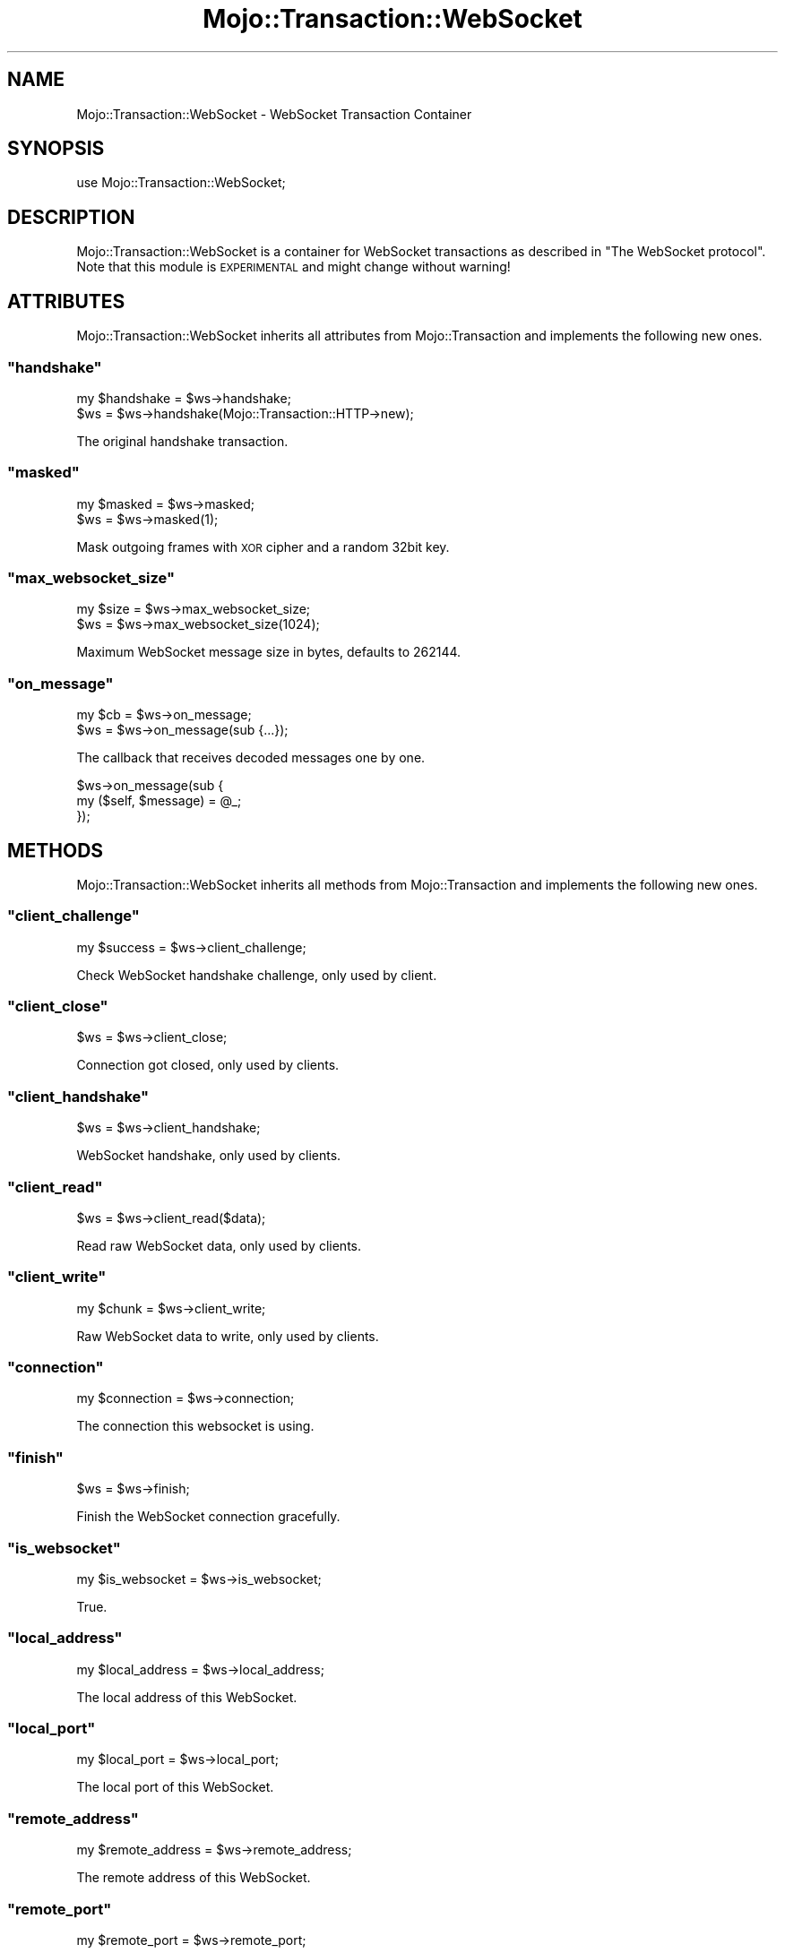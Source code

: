 .\" Automatically generated by Pod::Man 2.22 (Pod::Simple 3.07)
.\"
.\" Standard preamble:
.\" ========================================================================
.de Sp \" Vertical space (when we can't use .PP)
.if t .sp .5v
.if n .sp
..
.de Vb \" Begin verbatim text
.ft CW
.nf
.ne \\$1
..
.de Ve \" End verbatim text
.ft R
.fi
..
.\" Set up some character translations and predefined strings.  \*(-- will
.\" give an unbreakable dash, \*(PI will give pi, \*(L" will give a left
.\" double quote, and \*(R" will give a right double quote.  \*(C+ will
.\" give a nicer C++.  Capital omega is used to do unbreakable dashes and
.\" therefore won't be available.  \*(C` and \*(C' expand to `' in nroff,
.\" nothing in troff, for use with C<>.
.tr \(*W-
.ds C+ C\v'-.1v'\h'-1p'\s-2+\h'-1p'+\s0\v'.1v'\h'-1p'
.ie n \{\
.    ds -- \(*W-
.    ds PI pi
.    if (\n(.H=4u)&(1m=24u) .ds -- \(*W\h'-12u'\(*W\h'-12u'-\" diablo 10 pitch
.    if (\n(.H=4u)&(1m=20u) .ds -- \(*W\h'-12u'\(*W\h'-8u'-\"  diablo 12 pitch
.    ds L" ""
.    ds R" ""
.    ds C` ""
.    ds C' ""
'br\}
.el\{\
.    ds -- \|\(em\|
.    ds PI \(*p
.    ds L" ``
.    ds R" ''
'br\}
.\"
.\" Escape single quotes in literal strings from groff's Unicode transform.
.ie \n(.g .ds Aq \(aq
.el       .ds Aq '
.\"
.\" If the F register is turned on, we'll generate index entries on stderr for
.\" titles (.TH), headers (.SH), subsections (.SS), items (.Ip), and index
.\" entries marked with X<> in POD.  Of course, you'll have to process the
.\" output yourself in some meaningful fashion.
.ie \nF \{\
.    de IX
.    tm Index:\\$1\t\\n%\t"\\$2"
..
.    nr % 0
.    rr F
.\}
.el \{\
.    de IX
..
.\}
.\"
.\" Accent mark definitions (@(#)ms.acc 1.5 88/02/08 SMI; from UCB 4.2).
.\" Fear.  Run.  Save yourself.  No user-serviceable parts.
.    \" fudge factors for nroff and troff
.if n \{\
.    ds #H 0
.    ds #V .8m
.    ds #F .3m
.    ds #[ \f1
.    ds #] \fP
.\}
.if t \{\
.    ds #H ((1u-(\\\\n(.fu%2u))*.13m)
.    ds #V .6m
.    ds #F 0
.    ds #[ \&
.    ds #] \&
.\}
.    \" simple accents for nroff and troff
.if n \{\
.    ds ' \&
.    ds ` \&
.    ds ^ \&
.    ds , \&
.    ds ~ ~
.    ds /
.\}
.if t \{\
.    ds ' \\k:\h'-(\\n(.wu*8/10-\*(#H)'\'\h"|\\n:u"
.    ds ` \\k:\h'-(\\n(.wu*8/10-\*(#H)'\`\h'|\\n:u'
.    ds ^ \\k:\h'-(\\n(.wu*10/11-\*(#H)'^\h'|\\n:u'
.    ds , \\k:\h'-(\\n(.wu*8/10)',\h'|\\n:u'
.    ds ~ \\k:\h'-(\\n(.wu-\*(#H-.1m)'~\h'|\\n:u'
.    ds / \\k:\h'-(\\n(.wu*8/10-\*(#H)'\z\(sl\h'|\\n:u'
.\}
.    \" troff and (daisy-wheel) nroff accents
.ds : \\k:\h'-(\\n(.wu*8/10-\*(#H+.1m+\*(#F)'\v'-\*(#V'\z.\h'.2m+\*(#F'.\h'|\\n:u'\v'\*(#V'
.ds 8 \h'\*(#H'\(*b\h'-\*(#H'
.ds o \\k:\h'-(\\n(.wu+\w'\(de'u-\*(#H)/2u'\v'-.3n'\*(#[\z\(de\v'.3n'\h'|\\n:u'\*(#]
.ds d- \h'\*(#H'\(pd\h'-\w'~'u'\v'-.25m'\f2\(hy\fP\v'.25m'\h'-\*(#H'
.ds D- D\\k:\h'-\w'D'u'\v'-.11m'\z\(hy\v'.11m'\h'|\\n:u'
.ds th \*(#[\v'.3m'\s+1I\s-1\v'-.3m'\h'-(\w'I'u*2/3)'\s-1o\s+1\*(#]
.ds Th \*(#[\s+2I\s-2\h'-\w'I'u*3/5'\v'-.3m'o\v'.3m'\*(#]
.ds ae a\h'-(\w'a'u*4/10)'e
.ds Ae A\h'-(\w'A'u*4/10)'E
.    \" corrections for vroff
.if v .ds ~ \\k:\h'-(\\n(.wu*9/10-\*(#H)'\s-2\u~\d\s+2\h'|\\n:u'
.if v .ds ^ \\k:\h'-(\\n(.wu*10/11-\*(#H)'\v'-.4m'^\v'.4m'\h'|\\n:u'
.    \" for low resolution devices (crt and lpr)
.if \n(.H>23 .if \n(.V>19 \
\{\
.    ds : e
.    ds 8 ss
.    ds o a
.    ds d- d\h'-1'\(ga
.    ds D- D\h'-1'\(hy
.    ds th \o'bp'
.    ds Th \o'LP'
.    ds ae ae
.    ds Ae AE
.\}
.rm #[ #] #H #V #F C
.\" ========================================================================
.\"
.IX Title "Mojo::Transaction::WebSocket 3pm"
.TH Mojo::Transaction::WebSocket 3pm "2011-05-10" "perl v5.10.1" "User Contributed Perl Documentation"
.\" For nroff, turn off justification.  Always turn off hyphenation; it makes
.\" way too many mistakes in technical documents.
.if n .ad l
.nh
.SH "NAME"
Mojo::Transaction::WebSocket \- WebSocket Transaction Container
.SH "SYNOPSIS"
.IX Header "SYNOPSIS"
.Vb 1
\&  use Mojo::Transaction::WebSocket;
.Ve
.SH "DESCRIPTION"
.IX Header "DESCRIPTION"
Mojo::Transaction::WebSocket is a container for WebSocket transactions as
described in \f(CW\*(C`The WebSocket protocol\*(C'\fR.
Note that this module is \s-1EXPERIMENTAL\s0 and might change without warning!
.SH "ATTRIBUTES"
.IX Header "ATTRIBUTES"
Mojo::Transaction::WebSocket inherits all attributes from
Mojo::Transaction and implements the following new ones.
.ie n .SS """handshake"""
.el .SS "\f(CWhandshake\fP"
.IX Subsection "handshake"
.Vb 2
\&  my $handshake = $ws\->handshake;
\&  $ws           = $ws\->handshake(Mojo::Transaction::HTTP\->new);
.Ve
.PP
The original handshake transaction.
.ie n .SS """masked"""
.el .SS "\f(CWmasked\fP"
.IX Subsection "masked"
.Vb 2
\&  my $masked = $ws\->masked;
\&  $ws        = $ws\->masked(1);
.Ve
.PP
Mask outgoing frames with \s-1XOR\s0 cipher and a random 32bit key.
.ie n .SS """max_websocket_size"""
.el .SS "\f(CWmax_websocket_size\fP"
.IX Subsection "max_websocket_size"
.Vb 2
\&  my $size = $ws\->max_websocket_size;
\&  $ws      = $ws\->max_websocket_size(1024);
.Ve
.PP
Maximum WebSocket message size in bytes, defaults to \f(CW262144\fR.
.ie n .SS """on_message"""
.el .SS "\f(CWon_message\fP"
.IX Subsection "on_message"
.Vb 2
\&  my $cb = $ws\->on_message;
\&  $ws    = $ws\->on_message(sub {...});
.Ve
.PP
The callback that receives decoded messages one by one.
.PP
.Vb 3
\&  $ws\->on_message(sub {
\&    my ($self, $message) = @_;
\&  });
.Ve
.SH "METHODS"
.IX Header "METHODS"
Mojo::Transaction::WebSocket inherits all methods from
Mojo::Transaction and implements the following new ones.
.ie n .SS """client_challenge"""
.el .SS "\f(CWclient_challenge\fP"
.IX Subsection "client_challenge"
.Vb 1
\&  my $success = $ws\->client_challenge;
.Ve
.PP
Check WebSocket handshake challenge, only used by client.
.ie n .SS """client_close"""
.el .SS "\f(CWclient_close\fP"
.IX Subsection "client_close"
.Vb 1
\&  $ws = $ws\->client_close;
.Ve
.PP
Connection got closed, only used by clients.
.ie n .SS """client_handshake"""
.el .SS "\f(CWclient_handshake\fP"
.IX Subsection "client_handshake"
.Vb 1
\&  $ws = $ws\->client_handshake;
.Ve
.PP
WebSocket handshake, only used by clients.
.ie n .SS """client_read"""
.el .SS "\f(CWclient_read\fP"
.IX Subsection "client_read"
.Vb 1
\&  $ws = $ws\->client_read($data);
.Ve
.PP
Read raw WebSocket data, only used by clients.
.ie n .SS """client_write"""
.el .SS "\f(CWclient_write\fP"
.IX Subsection "client_write"
.Vb 1
\&  my $chunk = $ws\->client_write;
.Ve
.PP
Raw WebSocket data to write, only used by clients.
.ie n .SS """connection"""
.el .SS "\f(CWconnection\fP"
.IX Subsection "connection"
.Vb 1
\&  my $connection = $ws\->connection;
.Ve
.PP
The connection this websocket is using.
.ie n .SS """finish"""
.el .SS "\f(CWfinish\fP"
.IX Subsection "finish"
.Vb 1
\&  $ws = $ws\->finish;
.Ve
.PP
Finish the WebSocket connection gracefully.
.ie n .SS """is_websocket"""
.el .SS "\f(CWis_websocket\fP"
.IX Subsection "is_websocket"
.Vb 1
\&  my $is_websocket = $ws\->is_websocket;
.Ve
.PP
True.
.ie n .SS """local_address"""
.el .SS "\f(CWlocal_address\fP"
.IX Subsection "local_address"
.Vb 1
\&  my $local_address = $ws\->local_address;
.Ve
.PP
The local address of this WebSocket.
.ie n .SS """local_port"""
.el .SS "\f(CWlocal_port\fP"
.IX Subsection "local_port"
.Vb 1
\&  my $local_port = $ws\->local_port;
.Ve
.PP
The local port of this WebSocket.
.ie n .SS """remote_address"""
.el .SS "\f(CWremote_address\fP"
.IX Subsection "remote_address"
.Vb 1
\&  my $remote_address = $ws\->remote_address;
.Ve
.PP
The remote address of this WebSocket.
.ie n .SS """remote_port"""
.el .SS "\f(CWremote_port\fP"
.IX Subsection "remote_port"
.Vb 1
\&  my $remote_port = $ws\->remote_port;
.Ve
.PP
The remote port of this WebSocket.
.ie n .SS """req"""
.el .SS "\f(CWreq\fP"
.IX Subsection "req"
.Vb 1
\&  my $req = $ws\->req;
.Ve
.PP
The original handshake request.
.ie n .SS """res"""
.el .SS "\f(CWres\fP"
.IX Subsection "res"
.Vb 1
\&  my $req = $ws\->res;
.Ve
.PP
The original handshake response.
.ie n .SS """resume"""
.el .SS "\f(CWresume\fP"
.IX Subsection "resume"
.Vb 1
\&  $ws = $ws\->resume;
.Ve
.PP
Resume transaction.
.ie n .SS """send_message"""
.el .SS "\f(CWsend_message\fP"
.IX Subsection "send_message"
.Vb 2
\&  $ws\->send_message(\*(AqHi there!\*(Aq);
\&  $ws\->send_message(\*(AqHi there!\*(Aq, sub {...});
.Ve
.PP
Send a message over the WebSocket, encoding and framing will be handled
transparently.
.ie n .SS """server_handshake"""
.el .SS "\f(CWserver_handshake\fP"
.IX Subsection "server_handshake"
.Vb 1
\&  $ws = $ws\->server_handshake;
.Ve
.PP
WebSocket handshake, only used by servers.
.ie n .SS """server_read"""
.el .SS "\f(CWserver_read\fP"
.IX Subsection "server_read"
.Vb 1
\&  $ws = $ws\->server_read($data);
.Ve
.PP
Read raw WebSocket data, only used by servers.
.ie n .SS """server_write"""
.el .SS "\f(CWserver_write\fP"
.IX Subsection "server_write"
.Vb 1
\&  my $chunk = $ws\->server_write;
.Ve
.PP
Raw WebSocket data to write, only used by servers.
.SH "DEBUGGING"
.IX Header "DEBUGGING"
You can set the \f(CW\*(C`MOJO_WEBSOCKET_DEBUG\*(C'\fR environment variable to get some
advanced diagnostics information printed to \f(CW\*(C`STDERR\*(C'\fR.
.PP
.Vb 1
\&  MOJO_WEBSOCKET_DEBUG=1
.Ve
.SH "SEE ALSO"
.IX Header "SEE ALSO"
Mojolicious, Mojolicious::Guides, <http://mojolicio.us>.
